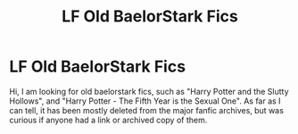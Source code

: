 #+TITLE: LF Old BaelorStark Fics

* LF Old BaelorStark Fics
:PROPERTIES:
:Author: mv1123581321
:Score: 2
:DateUnix: 1482817841.0
:DateShort: 2016-Dec-27
:FlairText: Request
:END:
Hi, I am looking for old baelorstark fics, such as "Harry Potter and the Slutty Hollows", and "Harry Potter - The Fifth Year is the Sexual One". As far as I can tell, it has been mostly deleted from the major fanfic archives, but was curious if anyone had a link or archived copy of them.

